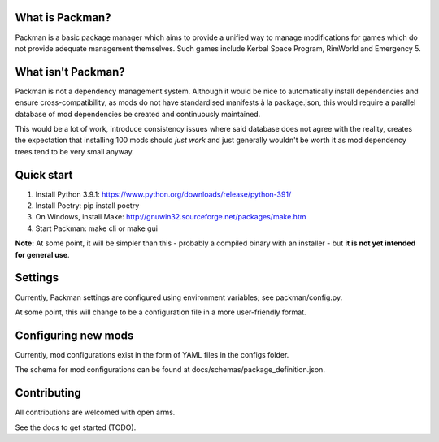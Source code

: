 What is Packman?
================
Packman is a basic package manager which aims to provide a unified way to manage modifications for games which do not provide adequate management themselves. Such games include Kerbal Space Program, RimWorld and Emergency 5.

What isn't Packman?
===================
Packman is not a dependency management system. Although it would be nice to automatically install dependencies and ensure cross-compatibility, as mods do not have standardised manifests à la package.json, this would require a parallel database of mod dependencies be created and continuously maintained.

This would be a lot of work, introduce consistency issues where said database does not agree with the reality, creates the expectation that installing 100 mods should *just work* and just generally wouldn't be worth it as mod dependency trees tend to be very small anyway.

Quick start
===========
1. Install Python 3.9.1: https://www.python.org/downloads/release/python-391/
2. Install Poetry: pip install poetry
3. On Windows, install Make: http://gnuwin32.sourceforge.net/packages/make.htm
4. Start Packman: make cli or make gui

**Note:** At some point, it will be simpler than this - probably a compiled binary with an installer - but **it is not yet intended for general use**.

Settings
========
Currently, Packman settings are configured using environment variables; see packman/config.py.

At some point, this will change to be a configuration file in a more user-friendly format.

Configuring new mods
====================
Currently, mod configurations exist in the form of YAML files in the configs folder.

The schema for mod configurations can be found at docs/schemas/package_definition.json.

Contributing
============
All contributions are welcomed with open arms.

See the docs to get started (TODO).
